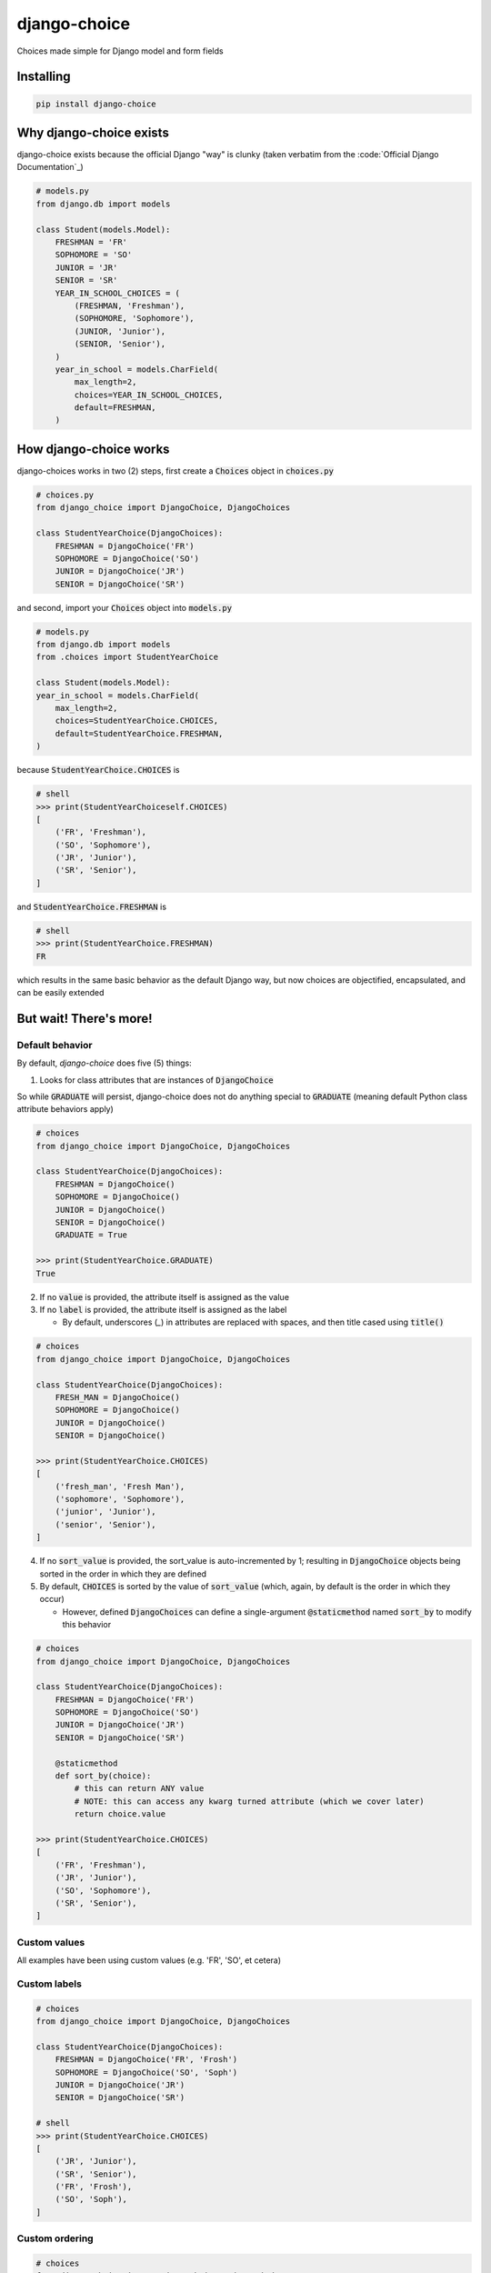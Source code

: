 =============
django-choice
=============
Choices made simple for Django model and form fields

Installing
==========

.. code::

    pip install django-choice

Why django-choice exists
========================
django-choice exists because the official Django "way" is clunky (taken verbatim from the :code:`Official Django Documentation`_)

.. _`Official Django Documentation`: https://docs.djangoproject.com/en/2.0/ref/models/fields/#choices

.. code:: python

    # models.py
    from django.db import models

    class Student(models.Model):
        FRESHMAN = 'FR'
        SOPHOMORE = 'SO'
        JUNIOR = 'JR'
        SENIOR = 'SR'
        YEAR_IN_SCHOOL_CHOICES = (
            (FRESHMAN, 'Freshman'),
            (SOPHOMORE, 'Sophomore'),
            (JUNIOR, 'Junior'),
            (SENIOR, 'Senior'),
        )
        year_in_school = models.CharField(
            max_length=2,
            choices=YEAR_IN_SCHOOL_CHOICES,
            default=FRESHMAN,
        )

How django-choice works
=======================
django-choices works in two (2) steps, first create a :code:`Choices` object in :code:`choices.py`

.. code:: python

    # choices.py
    from django_choice import DjangoChoice, DjangoChoices

    class StudentYearChoice(DjangoChoices):
        FRESHMAN = DjangoChoice('FR')
        SOPHOMORE = DjangoChoice('SO')
        JUNIOR = DjangoChoice('JR')
        SENIOR = DjangoChoice('SR')

and second, import your :code:`Choices` object into :code:`models.py`

.. code:: python

    # models.py
    from django.db import models
    from .choices import StudentYearChoice

    class Student(models.Model):
    year_in_school = models.CharField(
        max_length=2,
        choices=StudentYearChoice.CHOICES,
        default=StudentYearChoice.FRESHMAN,
    )

because :code:`StudentYearChoice.CHOICES` is

.. code:: python

    # shell
    >>> print(StudentYearChoiceself.CHOICES)
    [
        ('FR', 'Freshman'),
        ('SO', 'Sophomore'),
        ('JR', 'Junior'),
        ('SR', 'Senior'),
    ]

and :code:`StudentYearChoice.FRESHMAN` is

.. code:: python

    # shell
    >>> print(StudentYearChoice.FRESHMAN)
    FR

which results in the same basic behavior as the default Django way, but now choices are objectified, encapsulated, and can be easily extended

But wait! There's more!
=======================
Default behavior
----------------

By default, *django-choice* does five (5) things:

(1) Looks for class attributes that are instances of :code:`DjangoChoice`

So while :code:`GRADUATE` will persist, django-choice does not do anything special to :code:`GRADUATE` (meaning default Python class attribute behaviors apply)

.. code:: python

    # choices
    from django_choice import DjangoChoice, DjangoChoices

    class StudentYearChoice(DjangoChoices):
        FRESHMAN = DjangoChoice()
        SOPHOMORE = DjangoChoice()
        JUNIOR = DjangoChoice()
        SENIOR = DjangoChoice()
        GRADUATE = True

    >>> print(StudentYearChoice.GRADUATE)
    True

(2) If no :code:`value` is provided, the attribute itself is assigned as the value

(3) If no :code:`label` is provided, the attribute itself is assigned as the label

    - By default, underscores (`_`) in attributes are replaced with spaces, and then title cased using :code:`title()`

.. code:: python

    # choices
    from django_choice import DjangoChoice, DjangoChoices

    class StudentYearChoice(DjangoChoices):
        FRESH_MAN = DjangoChoice()
        SOPHOMORE = DjangoChoice()
        JUNIOR = DjangoChoice()
        SENIOR = DjangoChoice()

    >>> print(StudentYearChoice.CHOICES)
    [
        ('fresh_man', 'Fresh Man'),
        ('sophomore', 'Sophomore'),
        ('junior', 'Junior'),
        ('senior', 'Senior'),
    ]

(4) If no :code:`sort_value` is provided, the sort_value is auto-incremented by 1; resulting in :code:`DjangoChoice` objects being sorted in the order in which they are defined

(5) By default, :code:`CHOICES` is sorted by the value of :code:`sort_value` (which, again, by default is the order in which they occur)

    - However, defined :code:`DjangoChoices` can define a single-argument :code:`@staticmethod` named :code:`sort_by` to modify this behavior

.. code:: python

    # choices
    from django_choice import DjangoChoice, DjangoChoices

    class StudentYearChoice(DjangoChoices):
        FRESHMAN = DjangoChoice('FR')
        SOPHOMORE = DjangoChoice('SO')
        JUNIOR = DjangoChoice('JR')
        SENIOR = DjangoChoice('SR')

        @staticmethod
        def sort_by(choice):
            # this can return ANY value
            # NOTE: this can access any kwarg turned attribute (which we cover later)
            return choice.value

    >>> print(StudentYearChoice.CHOICES)
    [
        ('FR', 'Freshman'),
        ('JR', 'Junior'),
        ('SO', 'Sophomore'),
        ('SR', 'Senior'),
    ]

Custom values
-------------
All examples have been using custom values (e.g. 'FR', 'SO', et cetera)

Custom labels
-------------

.. code:: python

    # choices
    from django_choice import DjangoChoice, DjangoChoices

    class StudentYearChoice(DjangoChoices):
        FRESHMAN = DjangoChoice('FR', 'Frosh')
        SOPHOMORE = DjangoChoice('SO', 'Soph')
        JUNIOR = DjangoChoice('JR')
        SENIOR = DjangoChoice('SR')

    # shell
    >>> print(StudentYearChoice.CHOICES)
    [
        ('JR', 'Junior'),
        ('SR', 'Senior'),
        ('FR', 'Frosh'),
        ('SO', 'Soph'),
    ]

Custom ordering
---------------

.. code:: python

    # choices
    from django_choice import DjangoChoice, DjangoChoices

    class StudentYearChoice(DjangoChoices):
        FRESHMAN = DjangoChoice('FR', 'Frosh', 3)
        SOPHOMORE = DjangoChoice('SO', 'Soph', 2)
        JUNIOR = DjangoChoice('JR', sort_value=1)
        SENIOR = DjangoChoice('SR', sort_value=0)

    # shell
    >>> print(StudentYearChoice.CHOICES)
    [
        ('SR', 'Senior'),
        ('JR', 'Junior'),
        ('SO', 'Soph'),
        ('FR', 'Frosh'),
    ]

Custom attributes
-----------------
Unnamed :code:`__init__(**kwargs)` become attributes of :code:`DjangoChoice` instances

.. code:: python

    # choices
    from django_choice import DjangoChoice, DjangoChoices

    class StudentYearChoice(DjangoChoices):
        FRESHMAN = DjangoChoice('FR', 'Frosh', 3)
        SOPHOMORE = DjangoChoice('SO', 'Soph', 2)
        JUNIOR = DjangoChoice('JR', sort_value=1, example=lambda x: x.upper())
        SENIOR = DjangoChoice('SR', sort_value=0, has_senioritis=True)

and are accessible through :code:`from_value`

.. code:: python

    # shell
    >>> print(StudentYearChoice.from_value(StudentYearChoice.JUNIOR).example('hi'))
    HI

    >>> print(StudentYearChoice.from_value(StudentYearChoice.SENIOR).has_senioritis)
    True

from_value()
------------
`from_value()` comes in handy when working with Django models and forms

.. code:: python

    # models
    from .choices import StudentYearChoice
    from .models import Student

    student = Student.objects.filter(year_in_school=StudentYearChoice.SENIOR)
    has_senioritis = StudentYearChoice.from_value(student.year_in_school).has_senioritis

    >>> print(has_senioritis)
    True

    # forms.py
    from django import forms
    from .choices import StudentYearChoice
    from .forms import StudentForm

    class StudentForm(forms.Form):
        year_in_school = forms.ChoiceField(
            choices=StudentYearChoice.CHOICES,
            initial=StudentYearChoice.FRESHMAN,
        )

        def clean_year_in_school(self):
            has_senioritis = StudentYearChoice.from_value(self.cleaned_data['year_in_school']).has_senioritis
            return

        def clean(self):
            has_senioritis = StudentYearChoice.from_value(self.cleaned_data['year_in_school']).has_senioritis
            return

Publishing
==========
PyPI
----

.. code::

    python setup.py sdist
    python setup.py bdist_wheel
    twine upload dist/*

GitHub
------

.. code::

    git add .
    git commit -m 'message'
    git push

Change Log
==========
1.0.0
-----
* initial release
